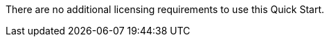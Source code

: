// Include details about the license and how they can sign up. If no license is required, clarify that. 

There are no additional licensing requirements to use this Quick Start.
